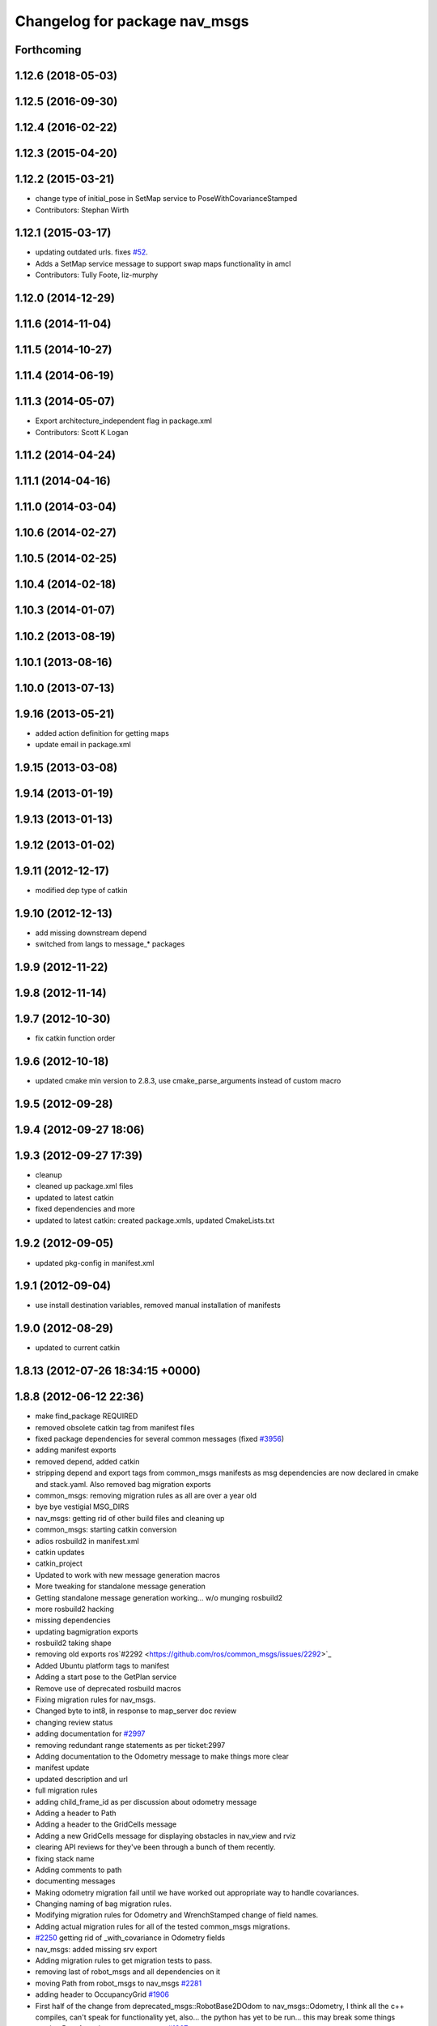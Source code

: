 ^^^^^^^^^^^^^^^^^^^^^^^^^^^^^^
Changelog for package nav_msgs
^^^^^^^^^^^^^^^^^^^^^^^^^^^^^^

Forthcoming
-----------

1.12.6 (2018-05-03)
-------------------

1.12.5 (2016-09-30)
-------------------

1.12.4 (2016-02-22)
-------------------

1.12.3 (2015-04-20)
-------------------

1.12.2 (2015-03-21)
-------------------
* change type of initial_pose in SetMap service to PoseWithCovarianceStamped
* Contributors: Stephan Wirth

1.12.1 (2015-03-17)
-------------------
* updating outdated urls. fixes `#52 <https://github.com/ros/common_msgs/issues/52>`_.
* Adds a SetMap service message to support swap maps functionality in amcl
* Contributors: Tully Foote, liz-murphy

1.12.0 (2014-12-29)
-------------------

1.11.6 (2014-11-04)
-------------------

1.11.5 (2014-10-27)
-------------------

1.11.4 (2014-06-19)
-------------------

1.11.3 (2014-05-07)
-------------------
* Export architecture_independent flag in package.xml
* Contributors: Scott K Logan

1.11.2 (2014-04-24)
-------------------

1.11.1 (2014-04-16)
-------------------

1.11.0 (2014-03-04)
-------------------

1.10.6 (2014-02-27)
-------------------

1.10.5 (2014-02-25)
-------------------

1.10.4 (2014-02-18)
-------------------

1.10.3 (2014-01-07)
-------------------

1.10.2 (2013-08-19)
-------------------

1.10.1 (2013-08-16)
-------------------

1.10.0 (2013-07-13)
-------------------

1.9.16 (2013-05-21)
-------------------
* added action definition for getting maps
* update email in package.xml

1.9.15 (2013-03-08)
-------------------

1.9.14 (2013-01-19)
-------------------

1.9.13 (2013-01-13)
-------------------

1.9.12 (2013-01-02)
-------------------

1.9.11 (2012-12-17)
-------------------
* modified dep type of catkin

1.9.10 (2012-12-13)
-------------------
* add missing downstream depend
* switched from langs to message_* packages

1.9.9 (2012-11-22)
------------------

1.9.8 (2012-11-14)
------------------

1.9.7 (2012-10-30)
------------------
* fix catkin function order

1.9.6 (2012-10-18)
------------------
* updated cmake min version to 2.8.3, use cmake_parse_arguments instead of custom macro

1.9.5 (2012-09-28)
------------------

1.9.4 (2012-09-27 18:06)
------------------------

1.9.3 (2012-09-27 17:39)
------------------------
* cleanup
* cleaned up package.xml files
* updated to latest catkin
* fixed dependencies and more
* updated to latest catkin: created package.xmls, updated CmakeLists.txt

1.9.2 (2012-09-05)
------------------
* updated pkg-config in manifest.xml

1.9.1 (2012-09-04)
------------------
* use install destination variables, removed manual installation of manifests

1.9.0 (2012-08-29)
------------------
* updated to current catkin

1.8.13 (2012-07-26 18:34:15 +0000)
----------------------------------

1.8.8 (2012-06-12 22:36)
------------------------
* make find_package REQUIRED
* removed obsolete catkin tag from manifest files
* fixed package dependencies for several common messages (fixed `#3956 <https://github.com/ros/common_msgs/issues/3956>`_)
* adding manifest exports
* removed depend, added catkin
* stripping depend and export tags from common_msgs manifests as msg dependencies are now declared in cmake and stack.yaml.  Also removed bag migration exports
* common_msgs: removing migration rules as all are over a year old
* bye bye vestigial MSG_DIRS
* nav_msgs: getting rid of other build files and cleaning up
* common_msgs: starting catkin conversion
* adios rosbuild2 in manifest.xml
* catkin updates
* catkin_project
* Updated to work with new message generation macros
* More tweaking for standalone message generation
* Getting standalone message generation working... w/o munging rosbuild2
* more rosbuild2 hacking
* missing dependencies
* updating bagmigration exports
* rosbuild2 taking shape
* removing old exports ros`#2292 <https://github.com/ros/common_msgs/issues/2292>`_
* Added Ubuntu platform tags to manifest
* Adding a start pose to the GetPlan service
* Remove use of deprecated rosbuild macros
* Fixing migration rules for nav_msgs.
* Changed byte to int8, in response to map_server doc review
* changing review status
* adding documentation for `#2997 <https://github.com/ros/common_msgs/issues/2997>`_
* removing redundant range statements as per ticket:2997
* Adding documentation to the Odometry message to make things more clear
* manifest update
* updated description and url
* full migration rules
* adding child_frame_id as per discussion about odometry message
* Adding a header to Path
* Adding a header to the GridCells message
* Adding a new GridCells message for displaying obstacles in nav_view and rviz
* clearing API reviews for they've been through a bunch of them recently.
* fixing stack name
* Adding comments to path
* documenting messages
* Making odometry migration fail until we have worked out appropriate way to handle covariances.
* Changing naming of bag migration rules.
* Modifying migration rules for Odometry and WrenchStamped change of field names.
* Adding actual migration rules for all of the tested common_msgs migrations.
* `#2250 <https://github.com/ros/common_msgs/issues/2250>`_ getting rid of _with_covariance in Odometry fields
* nav_msgs: added missing srv export
* Adding migration rules to get migration tests to pass.
* removing last of robot_msgs and all dependencies on it
* moving Path from robot_msgs to nav_msgs `#2281 <https://github.com/ros/common_msgs/issues/2281>`_
* adding header to OccupancyGrid `#1906 <https://github.com/ros/common_msgs/issues/1906>`_
* First half of the change from deprecated_msgs::RobotBase2DOdom to nav_msgs::Odometry, I think all the c++ compiles, can't speak for functionality yet, also... the python has yet to be run... this may break some things
* moving PoseArray into geometry_msgs `#1907 <https://github.com/ros/common_msgs/issues/1907>`_
* fixing names
* Removing header since there's already one in the pose and fixing message definition to have variable names
* adding Odometry message as per API review and ticket:2250
* merging in the changes to messages see ros-users email.  THis is about half the common_msgs API changes
* Forgot to check in the services I added.... shoot
* Moving StaticMap.srv to GetMap.srv and moving Plan.srv to GetPlan.srv, also moving them to nav_msgs and removing the nav_srvs package
* Merging tha actionlib branch back into trunk
  r29135@att (orig r19792):  eitanme | 2009-07-27 18:30:30 -0700
  Creating a branch for actionlib.... hopefully for the last time
  r29137@att (orig r19794):  eitanme | 2009-07-27 18:32:49 -0700
  Changing ParticleCloud to PoseArray
  r29139@att (orig r19796):  eitanme | 2009-07-27 18:33:42 -0700
  Adding action definition to the rep
  r29148@att (orig r19805):  eitanme | 2009-07-27 18:47:39 -0700
  Some fixes... almost compiling
  r29165@att (orig r19822):  eitanme | 2009-07-27 20:41:07 -0700
  Macro version of the typedefs that compiles
  r29213@att (orig r19869):  eitanme | 2009-07-28 11:49:10 -0700
  Compling version of the ActionServer re-write complete with garbage collection, be default it will keep goals without goal handles for 5 seconds
  r29220@att (orig r19876):  eitanme | 2009-07-28 12:06:06 -0700
  Fix to make sure that transitions into preempting and recalling states actually happen
  r29254@att (orig r19888):  eitanme | 2009-07-28 13:27:40 -0700
  Forgot to actually call the cancel callback... addind a subscriber on the cancel topic
  r29267@att (orig r19901):  eitanme | 2009-07-28 14:41:09 -0700
  Adding text field to GoalStatus to allow users to throw some debugging information into the GoalStatus messages
  r29275@att (orig r19909):  eitanme | 2009-07-28 15:43:49 -0700
  Using tf remapping as I should've been doing for awhile
  r29277@att (orig r19911):  eitanme | 2009-07-28 15:48:48 -0700
  The navigation stack can now handle goals that aren't in the global frame. However, these goals will be transformed to the global frame at the time of reception, so for achieving them accurately the global frame of move_base should really be set to match the goals.
  r29299@att (orig r19933):  stuglaser | 2009-07-28 17:08:10 -0700
  Created genaction.py script to create the various messages that an action needs
  r29376@att (orig r20003):  vijaypradeep | 2009-07-29 02:45:24 -0700
  ActionClient is running. MoveBase ActionServer seems to be crashing
  r29409@att (orig r20033):  vijaypradeep | 2009-07-29 11:57:54 -0700
  Fixing bug with adding status trackers
  r29410@att (orig r20034):  vijaypradeep | 2009-07-29 11:58:18 -0700
  Changing from Release to Debug
  r29432@att (orig r20056):  vijaypradeep | 2009-07-29 14:07:30 -0700
  No longer building goal_manager_test.cpp
  r29472@att (orig r20090):  vijaypradeep | 2009-07-29 17:04:14 -0700
  Lots of Client-Side doxygen
  r29484@att (orig r20101):  vijaypradeep | 2009-07-29 18:35:01 -0700
  Adding to mainpage.dox
  r29487@att (orig r20104):  eitanme | 2009-07-29 18:55:06 -0700
  Removing file to help resolve merge I hope
  r29489@att (orig r20106):  eitanme | 2009-07-29 19:00:07 -0700
  Removing another file to try to resolve the branch
  r29492@att (orig r20108):  eitanme | 2009-07-29 19:14:25 -0700
  Again removing a file to get the merge working
  r29493@att (orig r20109):  eitanme | 2009-07-29 19:34:45 -0700
  Removing yet another file on which ssl negotiation fails
  r29500@att (orig r20116):  eitanme | 2009-07-29 19:54:18 -0700
  Fixing bug in genaction
* moving MapMetaData and OccGrid into nav_msgs `#1303 <https://github.com/ros/common_msgs/issues/1303>`_
* created nav_msgs and moved ParticleCloud there `#1300 <https://github.com/ros/common_msgs/issues/1300>`_
